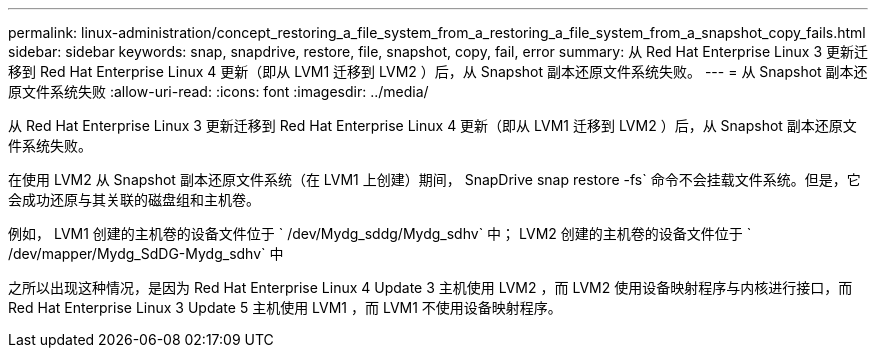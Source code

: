 ---
permalink: linux-administration/concept_restoring_a_file_system_from_a_restoring_a_file_system_from_a_snapshot_copy_fails.html 
sidebar: sidebar 
keywords: snap, snapdrive, restore, file, snapshot, copy, fail, error 
summary: 从 Red Hat Enterprise Linux 3 更新迁移到 Red Hat Enterprise Linux 4 更新（即从 LVM1 迁移到 LVM2 ）后，从 Snapshot 副本还原文件系统失败。 
---
= 从 Snapshot 副本还原文件系统失败
:allow-uri-read: 
:icons: font
:imagesdir: ../media/


[role="lead"]
从 Red Hat Enterprise Linux 3 更新迁移到 Red Hat Enterprise Linux 4 更新（即从 LVM1 迁移到 LVM2 ）后，从 Snapshot 副本还原文件系统失败。

在使用 LVM2 从 Snapshot 副本还原文件系统（在 LVM1 上创建）期间， SnapDrive snap restore -fs` 命令不会挂载文件系统。但是，它会成功还原与其关联的磁盘组和主机卷。

例如， LVM1 创建的主机卷的设备文件位于 ` /dev/Mydg_sddg/Mydg_sdhv` 中； LVM2 创建的主机卷的设备文件位于 ` /dev/mapper/Mydg_SdDG-Mydg_sdhv` 中

之所以出现这种情况，是因为 Red Hat Enterprise Linux 4 Update 3 主机使用 LVM2 ，而 LVM2 使用设备映射程序与内核进行接口，而 Red Hat Enterprise Linux 3 Update 5 主机使用 LVM1 ，而 LVM1 不使用设备映射程序。
